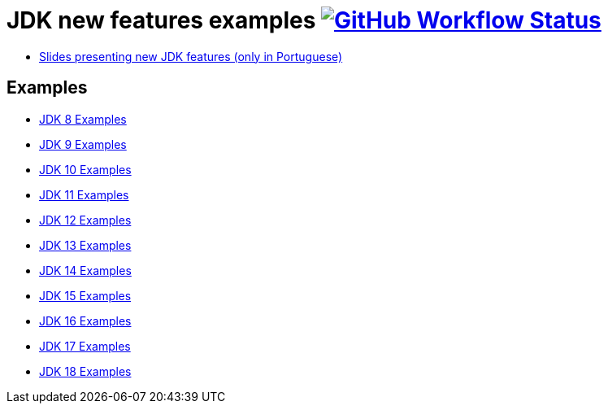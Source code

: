 = JDK new features examples https://github.com/manoelcampos/jdk-new-features/actions/workflows/maven.yml[image:https://img.shields.io/github/workflow/status/manoelcampos/jdk-new-features/maven[GitHub Workflow Status]]

- https://docs.google.com/presentation/d/1SKpSF2htCDnin0NcNmQtqMeQChd015S9nR2Ao5mwlBw/[Slides presenting new JDK features (only in Portuguese)]


== Examples

- link:src/main/java/Jdk08.java[JDK  8 Examples]
- link:src/main/java/Jdk09.java[JDK  9 Examples]
- link:src/main/java/Jdk10.java[JDK 10 Examples]
- link:src/main/java/Jdk11.java[JDK 11 Examples]
- link:src/main/java/Jdk12.java[JDK 12 Examples]
- link:src/main/java/Jdk13.java[JDK 13 Examples]
- link:src/main/java/Jdk14.java[JDK 14 Examples]
- link:src/main/java/Jdk15.java[JDK 15 Examples]
- link:src/main/java/Jdk16.java[JDK 16 Examples]
- link:src/main/java/Jdk17.java[JDK 17 Examples]
- link:src/main/java/Jdk18.java[JDK 18 Examples]
